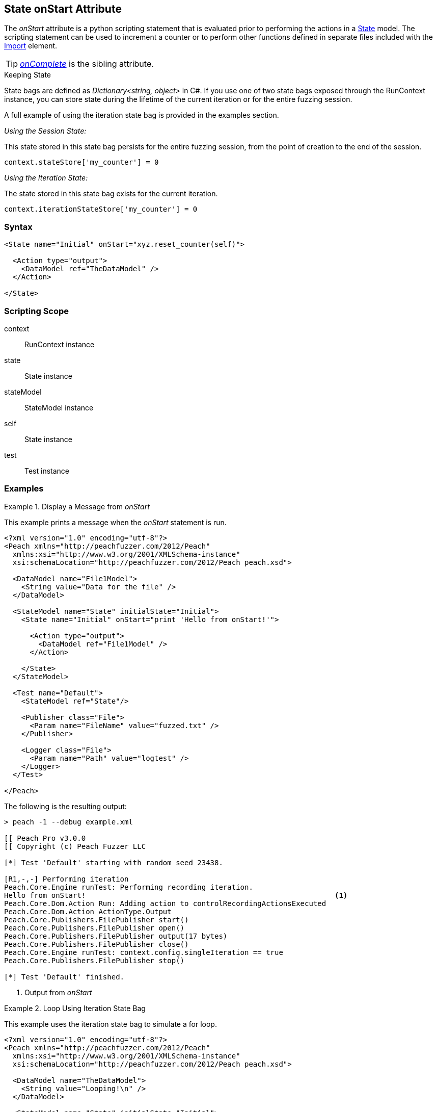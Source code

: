 [[State_onStart]]

// - 03/28/2014 Lynn: Miscellaneous edits

== State onStart Attribute

The _onStart_ attribute is a python scripting statement that is evaluated prior to performing the actions in a xref:State[State] model.
The scripting statement can be used to increment a counter or to perform other functions defined in separate files included with the xref:Import[Import] element.

TIP:  _xref:State_onComplete[onComplete]_ is the sibling attribute.

.Keeping State
****
State bags are defined as _Dictionary<string, object>_ in C#. If you use one of two state bags exposed through the RunContext instance, you can store state during the lifetime of the current iteration or for the entire fuzzing session.

A full example of using the iteration state bag is provided in the examples section.

_Using the Session State:_

This state stored in this state bag persists for the entire fuzzing session, from the point of creation to the end of the session.

[source,python]
----
context.stateStore['my_counter'] = 0
----

_Using the Iteration State:_

The state stored in this state bag exists for the current iteration.

[source,python]
----
context.iterationStateStore['my_counter'] = 0
----
****

=== Syntax

[source,xml]
----
<State name="Initial" onStart="xyz.reset_counter(self)">

  <Action type="output">
    <DataModel ref="TheDataModel" />
  </Action>

</State>
----

=== Scripting Scope

context:: RunContext instance
state:: State instance
stateModel:: StateModel instance
self:: State instance
test:: Test instance

=== Examples

.Display a Message from _onStart_
==========================
This example prints a message when the _onStart_ statement is run.

----
<?xml version="1.0" encoding="utf-8"?>
<Peach xmlns="http://peachfuzzer.com/2012/Peach"
  xmlns:xsi="http://www.w3.org/2001/XMLSchema-instance"
  xsi:schemaLocation="http://peachfuzzer.com/2012/Peach peach.xsd">
  
  <DataModel name="File1Model">
    <String value="Data for the file" />
  </DataModel>
  
  <StateModel name="State" initialState="Initial">
    <State name="Initial" onStart="print 'Hello from onStart!'">
      
      <Action type="output">
        <DataModel ref="File1Model" />
      </Action>
      
    </State>
  </StateModel>
  
  <Test name="Default">
    <StateModel ref="State"/>
    
    <Publisher class="File">
      <Param name="FileName" value="fuzzed.txt" />
    </Publisher>

    <Logger class="File">
      <Param name="Path" value="logtest" />
    </Logger>
  </Test>
  
</Peach>
----

The following is the resulting output:

----
> peach -1 --debug example.xml

[[ Peach Pro v3.0.0
[[ Copyright (c) Peach Fuzzer LLC

[*] Test 'Default' starting with random seed 23438.

[R1,-,-] Performing iteration
Peach.Core.Engine runTest: Performing recording iteration.
Hello from onStart!                                                          <1>
Peach.Core.Dom.Action Run: Adding action to controlRecordingActionsExecuted
Peach.Core.Dom.Action ActionType.Output
Peach.Core.Publishers.FilePublisher start()
Peach.Core.Publishers.FilePublisher open()
Peach.Core.Publishers.FilePublisher output(17 bytes)
Peach.Core.Publishers.FilePublisher close()
Peach.Core.Engine runTest: context.config.singleIteration == true
Peach.Core.Publishers.FilePublisher stop()

[*] Test 'Default' finished.
----
<1> Output from _onStart_

==========================

.Loop Using Iteration State Bag
==========================
This example uses the iteration state bag to simulate a for loop.

----
<?xml version="1.0" encoding="utf-8"?>
<Peach xmlns="http://peachfuzzer.com/2012/Peach"
  xmlns:xsi="http://www.w3.org/2001/XMLSchema-instance"
  xsi:schemaLocation="http://peachfuzzer.com/2012/Peach peach.xsd">
  
  <DataModel name="TheDataModel">
    <String value="Looping!\n" />
  </DataModel>
  
  <StateModel name="State" initialState="Initial">
    <State name="Initial" onStart="context.iterationStateStore['count'] = 0">
	  
	  <!-- Initialize our counter -->
	  <Action type="changeState" ref="Loop" />
	
	</State>

	<State name="Loop" onStart="context.iterationStateStore['count'] = context.iterationStateStore['count'] + 1">

	  <!-- onStart will increment counter -->
      <Action type="output">
        <DataModel ref="TheDataModel" />
      </Action>
      
	  <!-- Loop until our counter is greater than 3 -->
	  <Action type="changeState" ref="Loop" when="context.iterationStateStore['count'] &lt; 3" />

    </State>

  </StateModel>
  
  <Test name="Default">
    <StateModel ref="State"/>
    
    <Publisher class="Console"/>

    <Logger class="File">
      <Param name="Path" value="logtest" />
    </Logger>
  </Test>
  
</Peach>
----

The following is the resulting output:

----
> peach -1 --debug example.xml

[[ Peach Pro v3.0.0
[[ Copyright (c) Peach Fuzzer LLC

[*] Test 'Default' starting with random seed 28742.

[R1,-,-] Performing iteration
Peach.Core.Engine runTest: Performing recording iteration.
Peach.Core.Dom.Action Run: Adding action to controlRecordingActionsExecuted
Peach.Core.Dom.Action ActionType.ChangeState
Peach.Core.Dom.Action Changing to state: Loop
Peach.Core.Dom.StateModel Run(): Changing to state "Loop".
Peach.Core.Dom.Action Run: Adding action to controlRecordingActionsExecuted
Peach.Core.Dom.Action ActionType.Output
Peach.Core.Publishers.ConsolePublisher start()
Peach.Core.Publishers.ConsolePublisher open()
Peach.Core.Publishers.ConsolePublisher output(9 bytes)
Looping!                                                                     <1>
Peach.Core.Dom.Action Run: Adding action to controlRecordingActionsExecuted
Peach.Core.Dom.Action ActionType.ChangeState
Peach.Core.Dom.Action Changing to state: Loop
Peach.Core.Dom.StateModel Run(): Changing to state "Loop".
Peach.Core.Dom.Action Run: Adding action to controlRecordingActionsExecuted
Peach.Core.Dom.Action ActionType.Output
Peach.Core.Publishers.ConsolePublisher output(9 bytes)
Looping!                                                                     <2>
Peach.Core.Dom.Action Run: Adding action to controlRecordingActionsExecuted
Peach.Core.Dom.Action ActionType.ChangeState
Peach.Core.Dom.Action Changing to state: Loop
Peach.Core.Dom.StateModel Run(): Changing to state "Loop".
Peach.Core.Dom.Action Run: Adding action to controlRecordingActionsExecuted
Peach.Core.Dom.Action ActionType.Output
Peach.Core.Publishers.ConsolePublisher output(9 bytes)
Looping!                                                                     <3>
Peach.Core.Dom.Action Run: action 'Action_1' when returned false             <4>
Peach.Core.Publishers.ConsolePublisher close()
Peach.Core.Engine runTest: context.config.singleIteration == true
Peach.Core.Publishers.ConsolePublisher stop()

[*] Test 'Default' finished.
----
<1> Output from iteration 1
<2> Output from iteration 2
<3> Output from iteration 3
<4> _when_ expression returning false causing exit from loop
==========================

